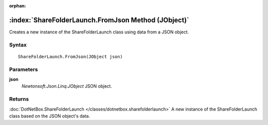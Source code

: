 :orphan:

:index:`ShareFolderLaunch.FromJson Method (JObject)`
====================================================

Creates a new instance of the ShareFolderLaunch class using data from a JSON object.

Syntax
------

::

	ShareFolderLaunch.FromJson(JObject json)

Parameters
----------

**json**
	*Newtonsoft.Json.Linq.JObject* JSON object.

Returns
-------

:doc:`DotNetBox.ShareFolderLaunch </classes/dotnetbox.sharefolderlaunch>`  A new instance of the ShareFolderLaunch class based on the JSON object's data.
